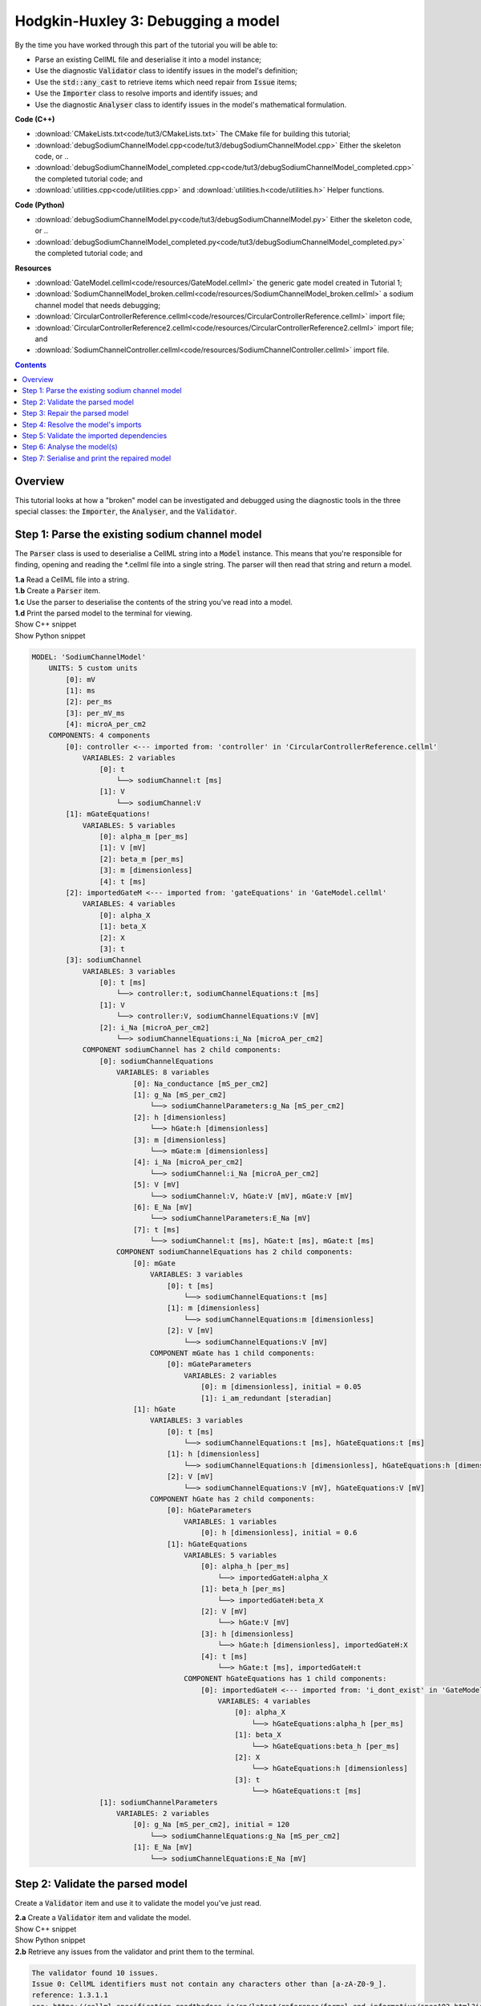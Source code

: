 ..  _combine_debugSodiumChannelModel:

Hodgkin-Huxley 3: Debugging a model
====================================

.. container:: shortlist

    By the time you have worked through this part of the tutorial you will be able to:

    - Parse an existing CellML file and deserialise it into a model instance;
    - Use the diagnostic :code:`Validator` class to identify issues in the model's definition; 
    - Use the :code:`std::any_cast` to retrieve items which need repair from :code:`Issue` items;
    - Use the :code:`Importer` class to resolve imports and identify issues; and
    - Use the diagnostic :code:`Analyser` class to identify issues in the model's mathematical formulation.


.. container:: shortlist

    **Code (C++)**

    - :download:`CMakeLists.txt<code/tut3/CMakeLists.txt>` The CMake file for building this tutorial;
    - :download:`debugSodiumChannelModel.cpp<code/tut3/debugSodiumChannelModel.cpp>` Either the skeleton code, or ..
    - :download:`debugSodiumChannelModel_completed.cpp<code/tut3/debugSodiumChannelModel_completed.cpp>` the completed tutorial code; and
    - :download:`utilities.cpp<code/utilities.cpp>` and :download:`utilities.h<code/utilities.h>` Helper functions.

.. container:: shortlist

    **Code (Python)**

    - :download:`debugSodiumChannelModel.py<code/tut3/debugSodiumChannelModel.py>` Either the skeleton code, or ..
    - :download:`debugSodiumChannelModel_completed.py<code/tut3/debugSodiumChannelModel_completed.py>` the completed tutorial code; and

.. container:: shortlist

    **Resources**

    - :download:`GateModel.cellml<code/resources/GateModel.cellml>` the generic gate model created in Tutorial 1;
    - :download:`SodiumChannelModel_broken.cellml<code/resources/SodiumChannelModel_broken.cellml>` a sodium channel model that needs debugging;
    - :download:`CircularControllerReference.cellml<code/resources/CircularControllerReference.cellml>` import file;
    - :download:`CircularControllerReference2.cellml<code/resources/CircularControllerReference2.cellml>` import file; and
    - :download:`SodiumChannelController.cellml<code/resources/SodiumChannelController.cellml>` import file.

.. contents:: Contents
    :local:

Overview
--------
This tutorial looks at how a "broken" model can be investigated and debugged using the diagnostic tools in the three special classes: the :code:`Importer`, the :code:`Analyser`, and the :code:`Validator`.

Step 1: Parse the existing sodium channel model
-----------------------------------------------
The :code:`Parser` class is used to deserialise a CellML string into a :code:`Model` instance.
This means that you're responsible for finding, opening and reading the *.cellml file into a single string.
The parser will then read that string and return a model.

.. container:: dothis

    **1.a** Read a CellML file into a string.

.. container:: dothis

    **1.b** Create a :code:`Parser` item. 

.. container:: dothis

    **1.c** Use the parser to deserialise the contents of the string you've read into a model.

.. container:: dothis

    **1.d** Print the parsed model to the terminal for viewing.

.. container:: toggle

    .. container:: header

        Show C++ snippet

    .. literalinclude:: ../hh_tutorials/code/tut3/debugSodiumChannelModel_completed.cpp
        :language: c++
        :start-at: //  1.a
        :end-before: //  end 1

.. container:: toggle

    .. container:: header

        Show Python snippet

    .. literalinclude:: ../hh_tutorials/code/tut3/debugSodiumChannelModel_completed.py
        :language: python
        :start-at: #  1.a
        :end-before: #  end 1

.. code-block:: terminal

    MODEL: 'SodiumChannelModel'
        UNITS: 5 custom units
            [0]: mV
            [1]: ms
            [2]: per_ms
            [3]: per_mV_ms
            [4]: microA_per_cm2
        COMPONENTS: 4 components
            [0]: controller <--- imported from: 'controller' in 'CircularControllerReference.cellml'
                VARIABLES: 2 variables
                    [0]: t
                        └──> sodiumChannel:t [ms]
                    [1]: V
                        └──> sodiumChannel:V
            [1]: mGateEquations!
                VARIABLES: 5 variables
                    [0]: alpha_m [per_ms]
                    [1]: V [mV]
                    [2]: beta_m [per_ms]
                    [3]: m [dimensionless]
                    [4]: t [ms]
            [2]: importedGateM <--- imported from: 'gateEquations' in 'GateModel.cellml'
                VARIABLES: 4 variables
                    [0]: alpha_X
                    [1]: beta_X
                    [2]: X
                    [3]: t
            [3]: sodiumChannel
                VARIABLES: 3 variables
                    [0]: t [ms]
                        └──> controller:t, sodiumChannelEquations:t [ms]
                    [1]: V
                        └──> controller:V, sodiumChannelEquations:V [mV]
                    [2]: i_Na [microA_per_cm2]
                        └──> sodiumChannelEquations:i_Na [microA_per_cm2]
                COMPONENT sodiumChannel has 2 child components:
                    [0]: sodiumChannelEquations
                        VARIABLES: 8 variables
                            [0]: Na_conductance [mS_per_cm2]
                            [1]: g_Na [mS_per_cm2]
                                └──> sodiumChannelParameters:g_Na [mS_per_cm2]
                            [2]: h [dimensionless]
                                └──> hGate:h [dimensionless]
                            [3]: m [dimensionless]
                                └──> mGate:m [dimensionless]
                            [4]: i_Na [microA_per_cm2]
                                └──> sodiumChannel:i_Na [microA_per_cm2]
                            [5]: V [mV]
                                └──> sodiumChannel:V, hGate:V [mV], mGate:V [mV]
                            [6]: E_Na [mV]
                                └──> sodiumChannelParameters:E_Na [mV]
                            [7]: t [ms]
                                └──> sodiumChannel:t [ms], hGate:t [ms], mGate:t [ms]
                        COMPONENT sodiumChannelEquations has 2 child components:
                            [0]: mGate
                                VARIABLES: 3 variables
                                    [0]: t [ms]
                                        └──> sodiumChannelEquations:t [ms]
                                    [1]: m [dimensionless]
                                        └──> sodiumChannelEquations:m [dimensionless]
                                    [2]: V [mV]
                                        └──> sodiumChannelEquations:V [mV]
                                COMPONENT mGate has 1 child components:
                                    [0]: mGateParameters
                                        VARIABLES: 2 variables
                                            [0]: m [dimensionless], initial = 0.05
                                            [1]: i_am_redundant [steradian]
                            [1]: hGate
                                VARIABLES: 3 variables
                                    [0]: t [ms]
                                        └──> sodiumChannelEquations:t [ms], hGateEquations:t [ms]
                                    [1]: h [dimensionless]
                                        └──> sodiumChannelEquations:h [dimensionless], hGateEquations:h [dimensionless]
                                    [2]: V [mV]
                                        └──> sodiumChannelEquations:V [mV], hGateEquations:V [mV]
                                COMPONENT hGate has 2 child components:
                                    [0]: hGateParameters
                                        VARIABLES: 1 variables
                                            [0]: h [dimensionless], initial = 0.6
                                    [1]: hGateEquations
                                        VARIABLES: 5 variables
                                            [0]: alpha_h [per_ms]
                                                └──> importedGateH:alpha_X
                                            [1]: beta_h [per_ms]
                                                └──> importedGateH:beta_X
                                            [2]: V [mV]
                                                └──> hGate:V [mV]
                                            [3]: h [dimensionless]
                                                └──> hGate:h [dimensionless], importedGateH:X
                                            [4]: t [ms]
                                                └──> hGate:t [ms], importedGateH:t
                                        COMPONENT hGateEquations has 1 child components:
                                            [0]: importedGateH <--- imported from: 'i_dont_exist' in 'GateModel.cellml'
                                                VARIABLES: 4 variables
                                                    [0]: alpha_X
                                                        └──> hGateEquations:alpha_h [per_ms]
                                                    [1]: beta_X
                                                        └──> hGateEquations:beta_h [per_ms]
                                                    [2]: X
                                                        └──> hGateEquations:h [dimensionless]
                                                    [3]: t
                                                        └──> hGateEquations:t [ms]
                    [1]: sodiumChannelParameters
                        VARIABLES: 2 variables
                            [0]: g_Na [mS_per_cm2], initial = 120
                                └──> sodiumChannelEquations:g_Na [mS_per_cm2]
                            [1]: E_Na [mV]
                                └──> sodiumChannelEquations:E_Na [mV]

Step 2: Validate the parsed model
---------------------------------
Create a :code:`Validator` item and use it to validate the model you've just read.

.. container:: dothis

    **2.a** Create a :code:`Validator` item and validate the model.

.. container:: toggle

    .. container:: header

        Show C++ snippet

    .. literalinclude:: ../hh_tutorials/code/tut3/debugSodiumChannelModel_completed.cpp
        :language: c++
        :start-at: //  2.a
        :end-before: //  end 2.a

.. container:: toggle

    .. container:: header

        Show Python snippet

    .. literalinclude:: ../hh_tutorials/code/tut3/debugSodiumChannelModel_completed.py
        :language: python
        :start-at: #  2.a
        :end-before: #  end 2.a

.. container:: dothis

    **2.b** Retrieve any issues from the validator and print them to the terminal.

.. code-block:: container

    The validator found 10 issues.
    Issue 0: CellML identifiers must not contain any characters other than [a-zA-Z0-9_].
    reference: 1.3.1.1
    see: https://cellml-specification.readthedocs.io/en/latest/reference/formal_and_informative/specA03.html?issue=1.3.1.1
    stored item type: UNDEFINED

    Issue 1: Component 'mGateEquations!' does not have a valid name attribute.
    reference: 2.7.1
    see: https://cellml-specification.readthedocs.io/en/latest/reference/formal_and_informative/specB07.html?issue=2.7.1
    stored item type: COMPONENT

    Issue 2: Variable 'Na_conductance' in component 'sodiumChannelEquations' has a units reference 'mS_per_cm2' which is neither standard nor defined in the parent model.
    reference: 2.8.1.2
    see: https://cellml-specification.readthedocs.io/en/latest/reference/formal_and_informative/specB08.html?issue=2.8.1.2
    stored item type: VARIABLE

    ... etc ...

.. container:: toggle

    .. container:: header

        Show C++ snippet

    .. literalinclude:: ../hh_tutorials/code/tut3/debugSodiumChannelModel_completed.cpp
        :language: c++
        :start-at: //  2.b
        :end-before: //  end 2

.. container:: toggle

    .. container:: header

        Show Python snippet

    .. literalinclude:: ../hh_tutorials/code/tut3/debugSodiumChannelModel_completed.py
        :language: python
        :start-at: #  2.b
        :end-before: #  end 2

Step 3: Repair the parsed model
-------------------------------
The messages returned from the validator (and other classes) should (!) have enough information to enable you to know what the problem is.
In the case of the validator class, the URL listed contains additional resources and examples related to the issue, as well as its section in the CellML normative specification.

In some situations more than one :code:`Issue` will be generated from a single cause: this is the case with issues 0 and 1 here:

.. code-block:: terminal

    Issue 0: CellML identifiers must not contain any characters other than [a-zA-Z0-9_].
        reference: 1.3.1.1
        see: https://cellml-specification.readthedocs.io/en/latest/reference/formal_and_informative/specA03.html?issue=1.3.1.1
    Issue 1: Component 'mGateEquations!' does not have a valid name attribute.
        reference: 2.7.1
        see: https://cellml-specification.readthedocs.io/en/latest/reference/formal_and_informative/specB07.html?issue=2.7.1

.. container:: dothis

    **3.a** Fetch the component using its name, and set the name to something valid.
    Note that when finding a :code:`Component` item, setting an optional second argument to :code:`true` will search the entire encapsulation hierarchy for a component with that name, and not only the direct children of the model.
    You can follow the URL for information about what makes a valid name, and use the :code:`setName` function to fix it.

.. container:: toggle

    .. container:: header

        Show C++ snippet

    .. literalinclude:: ../hh_tutorials/code/tut3/debugSodiumChannelModel_completed.cpp
        :language: c++
        :start-at: //  3.a
        :end-before: //  end 3.a

.. container:: toggle

    .. container:: header

        Show Python snippet

    .. literalinclude:: ../hh_tutorials/code/tut3/debugSodiumChannelModel_completed.py
        :language: python
        :start-at: #  3.a
        :end-before: #  end 3.a

.. code-block:: terminal

    Issue 2: Variable 'Na_conductance' in component 'sodiumChannelEquations' has a units reference 'mS_per_cm2' which is neither standard nor defined in the parent model.
        reference: 2.8.1.2
        see: https://cellml-specification.readthedocs.io/en/latest/reference/formal_and_informative/specB08.html?issue=2.8.1.2
    Issue 3: Variable 'g_Na' in component 'sodiumChannelEquations' has a units reference 'mS_per_cm2' which is neither standard nor defined in the parent model.
        reference: 2.8.1.2
        see: https://cellml-specification.readthedocs.io/en/latest/reference/formal_and_informative/specB08.html?issue=2.8.1.2
    Issue 4: Variable 'g_Na' in component 'sodiumChannelParameters' has a units reference 'mS_per_cm2' which is neither standard nor defined in the parent model.
        reference: 2.8.1.2
        see: https://cellml-specification.readthedocs.io/en/latest/reference/formal_and_informative/specB08.html?issue=2.8.1.2

.. container:: dothis

    **3.b** The messages above indicate that we're missing a Units item named "mS_per_cm2". 
    Create an appropriate Units item (note that S stands for "siemens"), and add it to your model.

.. container:: toggle

    .. container:: header

        Show C++ snippet

    .. literalinclude:: ../hh_tutorials/code/tut3/debugSodiumChannelModel_completed.cpp
        :language: c++
        :start-at: //  3.b
        :end-before: //  end 3.b

.. container:: toggle

    .. container:: header

        Show Python snippet

    .. literalinclude:: ../hh_tutorials/code/tut3/debugSodiumChannelModel_completed.py
        :language: python
        :start-at: #  3.b
        :end-before: #  end 3.b

.. code-block:: terminal

    Issue 5: CellML identifiers must contain one or more basic Latin alphabetic characters.
        reference: 1.3.1.1
        see: https://cellml-specification.readthedocs.io/en/latest/reference/formal_and_informative/specA03.html?issue=1.3.1.1
    Issue 6: Variable 'V' in component 'sodiumChannel' does not have a valid units attribute. The attribute given is ''.
        reference: 2.8.1.2
        see: https://cellml-specification.readthedocs.io/en/latest/reference/formal_and_informative/specB08.html?issue=2.8.1.2
    Issue 8: Variable 'V' in component 'sodiumChannel' has units of '' and an equivalent variable 'V' in component 'sodiumChannelEquations' with non-matching units of 'mV'. The mismatch is:
        reference: 
        see: 

As with 3.a, here we have more than one issue generated from the same cause: in this case, we haven't specified units for a variable.
    
Each issue generated contains a pointer to the item to which it refers. 
We can retrieve the affected item directly from the issue in one of two ways:
     - retrieving an :code:`AnyItem` structure (whose "first" attribute is an enum of the :code:`CellmlElementType`; 
       and "second" attribute is an std::any cast of the item itself); and casting it appropriately, or
     - since we know that the type of item in this error is a :code:`VARIABLE`, we can call the convenience method Issue::variable() to return the variable which needs attention.
 (Of course you could retrieve it using the name of its parent component and its name too - this is just another way!)

.. container:: dothis

    **3.c** Check that the item to be returned from the issue is in fact an :code:`CellmlElementType::VARIABLE` by calling its :code:`cellmlElementType()` function.
    Retrieve the variable missing units from the issue.
    Set its units to be millivolts.

.. container:: toggle

    .. container:: header

        Show C++ snippet

    .. literalinclude:: ../hh_tutorials/code/tut3/debugSodiumChannelModel_completed.cpp
        :language: c++
        :start-at: //  3.c
        :end-before: //  end 3.c

.. container:: toggle

    .. container:: header

        Show Python snippet

    .. literalinclude:: ../hh_tutorials/code/tut3/debugSodiumChannelModel_completed.py
        :language: python
        :start-at: #  3.c
        :end-before: #  end 3.c

The error below indicates that a child :code:`Unit` references something which can't be found.

.. code-block:: terminal

    Issue 7: Units reference 'i_dont_exist' in units 'mV' is not a valid reference to a local units or a standard unit type.
        reference: 2.6.1
        see: https://cellml-specification.readthedocs.io/en/latest/reference/formal_and_informative/specB06.html?issue=2.6.1

You have a few different options for how to fix this one. 

1) The manual way.  
   The issue description tells us the name of the :code:`Units` where the issue is, and the name of the units required by one of its children.
   We can locate both items using these names, remove the problem child, and replace it with a correct one.  
2) The pointer way. 
   As with the example in 3.c, we can retrieve a structure representing the :code:`Unit` child directly from the issue.
   Since (as above) we know it will be a :code:`Unit` item, we can call the issue->unit() function to retrieve it.
   The :code:`Unit` item consists of a pointer to its parent :code:`Units` item, and the index of the relevant child.  
3) The roundabout option.
   Since the error is saying that units named "i_dont_exist" are missing, we could simply provide them by creating a :code:`Units` item and adding it to the model.
 
.. container:: useful

    :api:`Units class<Units>`

    - unitAttributes
    - removeUnit
    - addUnit

.. container:: dothis

    **3.d** Choose your preferred method and use it to retrieve the problem unit attributes and print them all to the terminal.
    Then fix the issue.

.. container:: toggle

    .. container:: header

        Show C++ snippet

    .. literalinclude:: ../hh_tutorials/code/tut3/debugSodiumChannelModel_completed.cpp
        :language: c++
        :start-at: //  3.d
        :end-before: //  end 3.d

.. container:: toggle

    .. container:: header

        Show Python snippet

    .. literalinclude:: ../hh_tutorials/code/tut3/debugSodiumChannelModel_completed.py
        :language: python
        :start-at: #  3.d
        :end-before: #  end 3.d

The final validator issue refers to the fact that we need to explicitly specify how other components can access each of the variables in this component.

.. code-block:: terminal

    Issue 9: Variable 't' in component 'sodiumChannelEquations' has no interface type set. The interface type required is 'public_and_private'.
        reference: 3.10.8
        see: https://cellml-specification.readthedocs.io/en/latest/reference/formal_and_informative/specC10.html?issue=3.10.8

.. container:: dothis

    **3.e** Retrieve the variable either using the issue pointer method, or using the name method, and set its interface to be the required type.

.. container:: toggle

    .. container:: header

        Show C++ snippet

    .. literalinclude:: ../hh_tutorials/code/tut3/debugSodiumChannelModel_completed.cpp
        :language: c++
        :start-at: //  3.e
        :end-before: //  3.f

.. container:: toggle

    .. container:: header

        Show Python snippet

    .. literalinclude:: ../hh_tutorials/code/tut3/debugSodiumChannelModel_completed.py
        :language: python
        :start-at: #  3.e
        :end-before: #  3.f

.. container:: dothis

    **3.f** Revalidate the model and confirm that the errors have gone.

.. container:: useful

    :api:`Model class<Model>`

    - component("componentName", true) will search for the component's name in the whole of the encapsulation hierarchy.

    :api:`Component class<Component>`

    - addComponent

    Tutorial functions

    - printEncapsulation will output just the names of the components, nested in their encapsulation hierarchy.

.. container:: dothis

    **3.g** Even though the model is free from validation errors, we still need to make sure it represents what we want it to.
    Print the model to the terminal and check its structure.

.. container:: dothis

    **3.h** Use the addComponent functions to rearrange the components as needed until you have the required structure.
    Validate the model again.

.. container:: toggle

    .. container:: header

        Show C++ snippet

    .. literalinclude:: ../hh_tutorials/code/tut3/debugSodiumChannelModel_completed.cpp
        :language: c++
        :start-at: //  3.g
        :end-before: //  end 3

.. container:: toggle

    .. container:: header

        Show Python snippet

    .. literalinclude:: ../hh_tutorials/code/tut3/debugSodiumChannelModel_completed.py
        :language: python
        :start-at: #  3.g
        :end-before: #  end 3

.. code-block:: terminal

    Model 'SodiumChannelModel' has 2 components
    - Component 'controller' has 0 child components
    - Component 'sodiumChannel' has 2 child components
        - Component 'sodiumChannelEquations' has 2 child components
            - Component 'mGate' has 2 child components
                - Component 'mGateParameters' has 0 child components
                - Component 'mGateEquations' has 1 child components
                    - Component 'importedGateM' has 0 child components
            - Component 'hGate' has 2 child components
                - Component 'hGateParameters' has 0 child components
                - Component 'hGateEquations' has 1 child components
                    - Component 'importedGateH' has 0 child components
        - Component 'sodiumChannelParameters' has 0 child components


Step 4: Resolve the model's imports
-----------------------------------
It's important to remember that the imports are merely instructions for how components or units items should be located: only their syntax is checked by the validator, not that the files exist or contain the required information.  To debug the imported aspects of the model, we need to use an :code:`Importer` class.

To resolve the imports, we need a path to a base location against which any relative file addresses can be resolved.  
For this tutorial, the files are in the same directory as the code, so simply using an empty string is sufficient.

.. container:: nb 

    If they're another directory, make sure to end your path with a slash, "/".
    If they're in your working directory, enter an empty string.

.. container:: useful
    
    :api:`Importer class<Importer>`
    
    - create
    - resolveImports

.. container:: dothis

    **4.a** Create an :code:`Importer` instance and use it to resolve the model.

.. container:: dothis

    **4.b** Similarly to the validator, the importer will log any issues it encounters.
    Retrieve these and print to the terminal (you can do this manually or using the convenience function as before).

.. container:: toggle

    .. container:: header

        Show C++ snippet

    .. literalinclude:: ../hh_tutorials/code/tut3/debugSodiumChannelModel_completed.cpp
        :language: c++
        :start-at: //  4.a
        :end-before: //  end 4.b

.. container:: toggle

    .. container:: header

        Show Python snippet

    .. literalinclude:: ../hh_tutorials/code/tut3/debugSodiumChannelModel_completed.py
        :language: python
        :start-at: #  4.a
        :end-before: #  end 4.b

.. code-block:: terminal

    Recorded 2 issues:

    Issue [0] is an ERROR:
        description: Import of component 'importedGateH' from 'GateModel.cellml' requires component named 'i_dont_exist' which cannot be found.
        stored item type: COMPONENT

Fix the issues reported by the importer.
This needs to be an iterative process because as more files become available to the importer, the content of those files needs to be checked too.

.. container:: useful

    :api:`Component class<Component>`

    - setImportReference

.. container:: dothis

    **4.c** 
    We need to change the import reference for the component to be "gateEquations" instead of "i_dont_exist".
    You can either retrieve the component using its name or directly from the item stored with the issue.

.. container:: toggle

    .. container:: header

        Show C++ snippet

    .. literalinclude:: ../hh_tutorials/code/tut3/debugSodiumChannelModel_completed.cpp
        :language: c++
        :start-at: //  4.c
        :end-before: //  end 4.c

.. container:: toggle

    .. container:: header

        Show Python snippet

    .. literalinclude:: ../hh_tutorials/code/tut3/debugSodiumChannelModel_completed.py
        :language: python
        :start-at: #  4.c
        :end-before: #  end 4.c

.. code-block:: terminal

    Issue [1] is a WARNING:
        description: Cyclic dependencies were found when attempting to resolve components in model 'CircularReferences'. The dependency loop is:
            - component 'importedGateH' is imported from 'i_dont_exist' in 'GateModel.cellml';
            - component 'importedGateM' is imported from 'gateEquations' in 'GateModel.cellml';
            - component 'controller' is imported from 'controller' in 'CircularControllerReference.cellml';
            - component 'controller' is imported from 'controller2' in 'CircularControllerReference2.cellml';
            - component 'controller2' is imported from 'controller' in 'CircularControllerReference.cellml'; and
            - component 'controller' is imported from 'controller2' in 'CircularControllerReference2.cellml'.
        stored item type: UNDEFINED
  
To fix this, we have two options: 

- to open and repair the file which is actually broken, or
- to switch the import source in this current model to one which doesn't have circular imports.

It's included here to highlight the fact that the :code:`Importer` class opens and instantiates all required dependencies, and that some of those dependencies may have problems of their own ... even issues in files that haven't (yet) been seen at all by you, the user.

.. container:: dothis

    **4.d** In this example we can change the import of the controller component to have url of 'SodiumChannelController.cellml'.

.. container:: dothis

    **4.e** Resolve the imports again and check that there are no further issues.

.. container:: toggle

    .. container:: header

        Show C++ snippet

    .. literalinclude:: ../hh_tutorials/code/tut3/debugSodiumChannelModel_completed.cpp
        :language: c++
        :start-at: //  4.d
        :end-before: //  end 4

.. container:: toggle

    .. container:: header

        Show Python snippet

    .. literalinclude:: ../hh_tutorials/code/tut3/debugSodiumChannelModel_completed.py
        :language: python
        :start-at: #  4.d
        :end-before: #  end 4

Step 5: Validate the imported dependencies
------------------------------------------
At this stage we've validated the local model, and we've used the :code:`Importer` class to retrieve all of its import dependencies.
These dependencies are stored in the importer's library, and have not yet been validated or analysed.  

.. container:: useful

    :api:`Importer class<Importer>`

    - libraryCount returns the number of stored models;
    - library returns the model at the given index or given key string;
    - key returns a key string at the given index;

.. container:: dothis

    **5.a** Use a simple loop to validate each of the models stored in the importer's library.

.. container:: toggle

    .. container:: header

        Show C++ snippet

    .. literalinclude:: ../hh_tutorials/code/tut3/debugSodiumChannelModel_completed.cpp
        :language: c++
        :start-at: //  5.a
        :end-before: //  end 5.a

.. container:: toggle

    .. container:: header

        Show Python snippet

    .. literalinclude:: ../hh_tutorials/code/tut3/debugSodiumChannelModel_completed.py
        :language: python
        :start-at: #  5.a
        :end-before: #  end 5.a

.. code-block:: terminal

    Imported model at key: CircularControllerReference.cellml
    Recorded 0 issues!

    Imported model at key: CircularControllerReference2.cellml
    Recorded 0 issues!

    Imported model at key: GateModel.cellml
    Recorded 0 issues!

    Imported model at key: SodiumChannelController.cellml
    Recorded 0 issues!

Note that the two files creating the circular import in 4.a are still in the library. 
To limit ourselves to only those models which are still relevant as the import dependencies of our repaired model, we can iterate through our model's :code:`ImportSource` items instead.  
As soon as the model's imports have been resolved, all these will point to instantiated models within the importer.

.. container:: useful 

    :api:`Model class<Model>`

    - importSourceCount
    - importSource

    :api:`ImportSource class<ImportSource>`

    - model
    - url

.. container:: dothis

    **5.b** Loop through the model's import source items and print their URLs to the terminal.
    You'll notice that these have been used as the keys in the importer library.
    Check that the importer library's models are the same as that attached to the import source item.

.. container:: toggle

    .. container:: header

        Show C++ snippet

    .. literalinclude:: ../hh_tutorials/code/tut3/debugSodiumChannelModel_completed.cpp
        :language: c++
        :start-at: //  5.b
        :end-before: //  end 5

.. container:: toggle

    .. container:: header

        Show Python snippet

    .. literalinclude:: ../hh_tutorials/code/tut3/debugSodiumChannelModel_completed.py
        :language: python
        :start-at: #  5.b
        :end-before: #  end 5


.. code-block:: terminal

    Import source [0]:
        url = GateModel.cellml
        model = 0x7ff61265b3f0
        library[url] = 0x7ff61265b3f0
    Import source [1]:
        url = SodiumChannelController.cellml
        model = 0x7ff6141003c0
        library[url] = 0x7ff6141003c0


Step 6: Analyse the model(s)
----------------------------
As with the validator, the :code:`Analyser` class is a diagnostic class which will check whether the mathematical representation is ready for simulation.
This involves making sure that variables are contained in equations, that integrated variables have initial conditions, and that there are no over- or under-constrained sets of equations.
Since this model uses imports, the real mathematical model is hidden from the :code:`Analyser` (just as it was from the :code:`Validator`).
The way around this is to use the :code:`Importer` class to create a flat (ie: import-free) version of the same model.
If the flat model meets the analyser's checks, then the importing version will too.

.. container:: useful

    :api:`Analyser class<Analyser>`

    - analyseModel
    - flattenModel

.. container:: dothis

    **6.a** Create an :code:`Analyser` instance and pass in the model for analysis.

.. container:: dothis

    **6.b** Retrieve and print the issues from the analysis to the screen.
    We expect to see messages related to un-computed variables, since anything which is imported is missing from this model.

.. code-block:: terminal

    Recorded 19 issues:
    Issue [0] is an ERROR:
        description: Variable 'V' in component 'controller' is not computed.
        stored item type: VARIABLE
    Issue [1] is an ERROR:
        description: Variable 't' in component 'controller' is not computed.
        stored item type: VARIABLE
    Issue [2] is an ERROR:
        description: Variable 'alpha_h' in component 'hGateEquations' is not computed.
        stored item type: VARIABLE

    ... etc ...

.. container:: dothis

    **6.c** Create a flattened version of the model print it to the screen.
    Notice that any comments indicating that a component was an import have been removed as these components have been instantiated in the flattened model.

.. container:: dothis

    **6.d** Analyse the flattened model and print the issues to the screen.

.. container:: toggle

    .. container:: header

        Show C++ snippet

    .. literalinclude:: ../hh_tutorials/code/tut3/debugSodiumChannelModel_completed.cpp
        :language: c++
        :start-at: //  6.a
        :end-before: //  end 6.d

.. container:: toggle

    .. container:: header

        Show Python snippet

    .. literalinclude:: ../hh_tutorials/code/tut3/debugSodiumChannelModel_completed.py
        :language: python
        :start-at: #  6.a
        :end-before: #  end 6.d

.. code-block:: terminal

    Issue [0] is an ERROR:
        description: Variable 't' in component 'importedGateM' and variable 't' in component
                 'importedGateH' cannot both be the variable of integration.
        stored item type: VARIABLE

The issue returned from the analyser says that we're trying to use two different variables as the base variable of integration, and the CellML code generation facility (which the analyser is tied to) does not support this yet.
It's still valid CellML though!
In this example, the real problem is that these two variables are talking about the same thing, but haven't been connected to one another yet.

.. container:: useful

    :api:`Variable class<Variable>`

    - addEquivalence

.. container:: dothis

    **6.e** Create any necessary variable equivalences so that these two variables are connected.
    You can refer to your printout of the model's structure to help if need be, and remember that only variables in a sibling or parent/child relationship can be connected. 

.. container:: dothis

    **6.f** Re-flatten and re-analyse the model and print the issues to the terminal.

.. container:: toggle

    .. container:: header

        Show C++ snippet

    .. literalinclude:: ../hh_tutorials/code/tut3/debugSodiumChannelModel_completed.cpp
        :language: c++
        :start-at: //  6.e
        :end-before: //  end 6.f

.. container:: toggle

    .. container:: header

        Show Python snippet

    .. literalinclude:: ../hh_tutorials/code/tut3/debugSodiumChannelModel_completed.py
        :language: python
        :start-at: #  6.e
        :end-before: #  end 6.f

.. code-block:: terminal

    Recorded 13 issues:
    Issue [0] is an ERROR:
        description: Variable 'X' in component 'importedGateM' is used in an ODE, but it is not initialised.
        stored item type: VARIABLE
    Issue [1] is an ERROR:
        description: Variable 'alpha_X' in component 'importedGateM' is not computed.
        stored item type: VARIABLE

Now we see the importance of checking iteratively for issues in the analyser class.  
The nature of this class means that frequently it is unable to continue processing when an issue is encountered.
It's not unusual to fix one issue only to find twenty more!
Two of the errors reported deal with non-initialised variables.
Looking at the model printout we can see that this is because the integrated variable "X" (in both the imported gates) hasn't been connected to its local variable "h" or "m" in the appropriate parameters component. 

.. container:: dothis

    **6.g** Create all required connections needed to connect these variables.
    Re-flatten, re-analyse and print the issues to the terminal.

.. container:: toggle

    .. container:: header

        Show C++ snippet

    .. literalinclude:: ../hh_tutorials/code/tut3/debugSodiumChannelModel_completed.cpp
        :language: c++
        :start-at: //  6.g
        :end-before: //  end 6.g

.. container:: toggle

    .. container:: header

        Show Python snippet

    .. literalinclude:: ../hh_tutorials/code/tut3/debugSodiumChannelModel_completed.py
        :language: python
        :start-at: #  6.g
        :end-before: #  end 6.g

The nice thing about issues in this class is that frequently a few issues refer to the same single problem.
The remainder of the issues reported deal with variables that are not computed.
This could mean any one of:

1) the variable is not included in any equations (it's completely unused);
2) the variable is included in an equation, but the equation can't be evaluated (contains some other un-computed variable(s));
3) the variable is a constant that should have a value assigned; or
4) the variable hasn't been connected to the rest of its definition (usually it's this one!).

Because the "is not computed" errors are cascading by nature, frequently fixing just one will resolve many others. 

.. container:: useful

    - C++: printEquivalentVariableSet with the variable argument
    - Python: print_equivalent_variable_set with the variable argument

Hints for this tutorial: 

- There is at least one of each kind of problem;
- There's a convenience function provided (see below) which will print the equivalent variable set for a given variable.
  You can use the item stored by each issue and this function to check for missing connections.
- the :code:`addEquivalence` function returns a boolean indicating success or otherwise.
  If you check this as you go it will alert you quickly if you're trying to connect to a variable that's not found.

.. container:: dothis

    **6.h** From the printout of your model and the issues listed, determine what needs to happen in order to make the model viable, and do it.
    Check that your final analysis contains no issues.

.. container:: toggle

    .. container:: header

        Show C++ snippet

    .. literalinclude:: ../hh_tutorials/code/tut3/debugSodiumChannelModel_completed.cpp
        :language: c++
        :start-at: //  6.h
        :end-before: //  end 6

.. container:: toggle

    .. container:: header

        Show Python snippet

    .. literalinclude:: ../hh_tutorials/code/tut3/debugSodiumChannelModel_completed.py
        :language: python
        :start-at: #  6.h
        :end-before: #  end 6

Step 7: Serialise and print the repaired model
----------------------------------------------

.. container:: dothis

    **7.a** Create a :code:`Printer` instance and use it to print the CellML-formatted version of the repaired model to a string.
    Remember we'll still be printing the original version of the model, not the flattened one!

.. container:: dothis

    **7.b** Write the string to a file named "SodiumChannelModel.cellml"; you will use this in :ref:`Tutorial 4<combine_generateMembraneModel>`.

.. container:: toggle

    .. container:: header

        Show C++ snippet

    .. literalinclude:: ../hh_tutorials/code/tut3/debugSodiumChannelModel_completed.cpp
        :language: c++
        :start-at: //  7.a
        :end-before: //  end

.. container:: toggle

    .. container:: header

        Show Python snippet

    .. literalinclude:: ../hh_tutorials/code/tut3/debugSodiumChannelModel_completed.py
        :language: python
        :start-at: #  7.a
        :end-before: #  end

